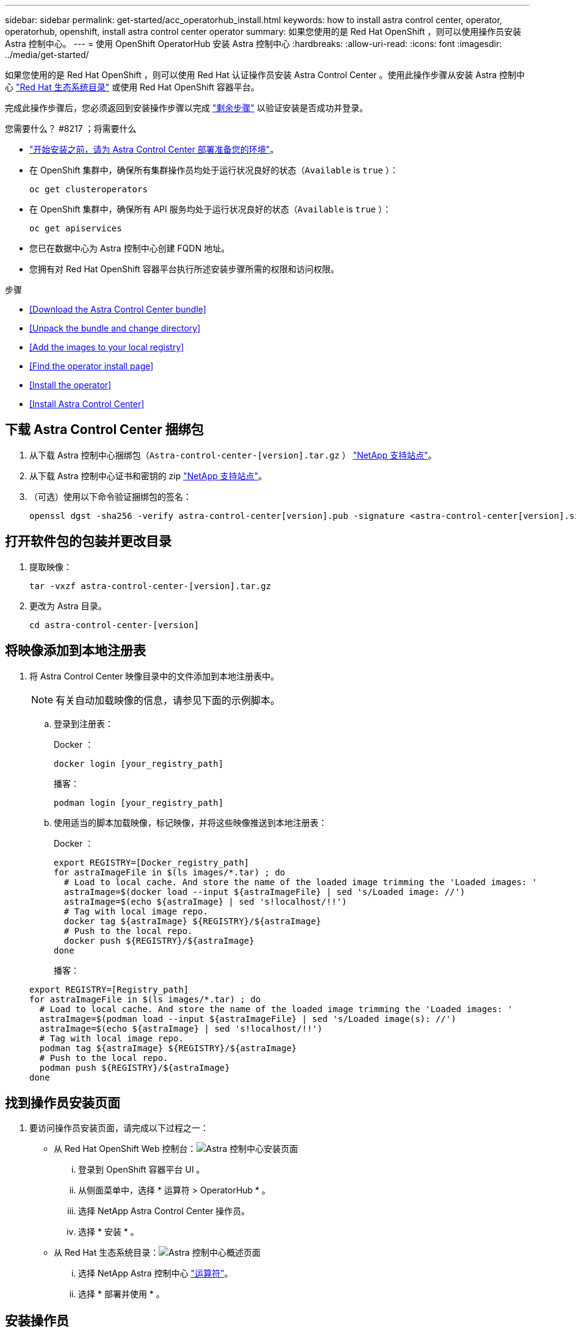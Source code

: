 ---
sidebar: sidebar 
permalink: get-started/acc_operatorhub_install.html 
keywords: how to install astra control center, operator, operatorhub, openshift, install astra control center operator 
summary: 如果您使用的是 Red Hat OpenShift ，则可以使用操作员安装 Astra 控制中心。 
---
= 使用 OpenShift OperatorHub 安装 Astra 控制中心
:hardbreaks:
:allow-uri-read: 
:icons: font
:imagesdir: ../media/get-started/


如果您使用的是 Red Hat OpenShift ，则可以使用 Red Hat 认证操作员安装 Astra Control Center 。使用此操作步骤从安装 Astra 控制中心 https://catalog.redhat.com/software/operators/explore["Red Hat 生态系统目录"^] 或使用 Red Hat OpenShift 容器平台。

完成此操作步骤后，您必须返回到安装操作步骤以完成 link:../get-started/install_acc.html#verify-system-status["剩余步骤"] 以验证安装是否成功并登录。

.您需要什么？ #8217 ；将需要什么
* link:requirements.html["开始安装之前，请为 Astra Control Center 部署准备您的环境"]。
* 在 OpenShift 集群中，确保所有集群操作员均处于运行状况良好的状态（`Available` is `true` ）：
+
[listing]
----
oc get clusteroperators
----
* 在 OpenShift 集群中，确保所有 API 服务均处于运行状况良好的状态（`Available` is `true` ）：
+
[listing]
----
oc get apiservices
----
* 您已在数据中心为 Astra 控制中心创建 FQDN 地址。
* 您拥有对 Red Hat OpenShift 容器平台执行所述安装步骤所需的权限和访问权限。


.步骤
* <<Download the Astra Control Center bundle>>
* <<Unpack the bundle and change directory>>
* <<Add the images to your local registry>>
* <<Find the operator install page>>
* <<Install the operator>>
* <<Install Astra Control Center>>




== 下载 Astra Control Center 捆绑包

. 从下载 Astra 控制中心捆绑包（`Astra-control-center-[version].tar.gz` ） https://mysupport.netapp.com/site/products/all/details/astra-control-center/downloads-tab["NetApp 支持站点"^]。
. 从下载 Astra 控制中心证书和密钥的 zip https://mysupport.netapp.com/site/products/all/details/astra-control-center/downloads-tab["NetApp 支持站点"^]。
. （可选）使用以下命令验证捆绑包的签名：
+
[listing]
----
openssl dgst -sha256 -verify astra-control-center[version].pub -signature <astra-control-center[version].sig astra-control-center[version].tar.gz
----




== 打开软件包的包装并更改目录

. 提取映像：
+
[listing]
----
tar -vxzf astra-control-center-[version].tar.gz
----
. 更改为 Astra 目录。
+
[listing]
----
cd astra-control-center-[version]
----




== 将映像添加到本地注册表

. 将 Astra Control Center 映像目录中的文件添加到本地注册表中。
+

NOTE: 有关自动加载映像的信息，请参见下面的示例脚本。

+
.. 登录到注册表：
+
Docker ：

+
[listing]
----
docker login [your_registry_path]
----
+
播客：

+
[listing]
----
podman login [your_registry_path]
----
.. 使用适当的脚本加载映像，标记映像，并将这些映像推送到本地注册表：
+
Docker ：

+
[listing]
----
export REGISTRY=[Docker_registry_path]
for astraImageFile in $(ls images/*.tar) ; do
  # Load to local cache. And store the name of the loaded image trimming the 'Loaded images: '
  astraImage=$(docker load --input ${astraImageFile} | sed 's/Loaded image: //')
  astraImage=$(echo ${astraImage} | sed 's!localhost/!!')
  # Tag with local image repo.
  docker tag ${astraImage} ${REGISTRY}/${astraImage}
  # Push to the local repo.
  docker push ${REGISTRY}/${astraImage}
done
----
+
播客：

+
[listing]
----
export REGISTRY=[Registry_path]
for astraImageFile in $(ls images/*.tar) ; do
  # Load to local cache. And store the name of the loaded image trimming the 'Loaded images: '
  astraImage=$(podman load --input ${astraImageFile} | sed 's/Loaded image(s): //')
  astraImage=$(echo ${astraImage} | sed 's!localhost/!!')
  # Tag with local image repo.
  podman tag ${astraImage} ${REGISTRY}/${astraImage}
  # Push to the local repo.
  podman push ${REGISTRY}/${astraImage}
done
----






== 找到操作员安装页面

. 要访问操作员安装页面，请完成以下过程之一：
+
** 从 Red Hat OpenShift Web 控制台：image:openshift_operatorhub.png["Astra 控制中心安装页面"]
+
... 登录到 OpenShift 容器平台 UI 。
... 从侧面菜单中，选择 * 运算符 > OperatorHub * 。
... 选择 NetApp Astra Control Center 操作员。
... 选择 * 安装 * 。


** 从 Red Hat 生态系统目录：image:red_hat_catalog.png["Astra 控制中心概述页面"]
+
... 选择 NetApp Astra 控制中心 https://catalog.redhat.com/software/operators/detail/611fd22aaf489b8bb1d0f274["运算符"]。
... 选择 * 部署并使用 * 。








== 安装操作员

. 完成 * 安装操作员 * 页面并安装操作员：
+

NOTE: 操作员将在所有集群命名空间中可用。

+
.. 选择运算符命名空间或 `netapp-ac-operator` namespace will be created automatically as part of the operator install.
.. 选择手动或自动批准策略。
+

NOTE: 建议手动批准。每个集群只能运行一个操作员实例。

.. 选择 * 安装 * 。
+

NOTE: 如果您选择了手动批准策略，系统将提示您批准此操作员的手动安装计划。



. 从控制台中，转到 OperatorHub 菜单并确认操作员已成功安装。




== 安装 Astra 控制中心

. 在 Astra 控制中心操作员的详细信息视图的控制台中，在提供的 API 部分中选择 `Create instance` 。
. 填写 `Create AstraControlCenter` Form 字段：
+
.. 保留或调整 Astra 控制中心名称。
.. （可选）启用或禁用自动支持。建议保留自动支持功能。
.. 输入 Astra 控制中心地址。请勿在此地址中输入 `http ： //` 或 `https ： //` 。
.. 输入 Astra 控制中心版本；例如 21.12.60 。
.. 输入帐户名称，电子邮件地址和管理员姓氏。
.. 保留默认卷回收策略。
.. 在 * 映像注册表 * 中，输入本地容器映像注册表路径。请勿在此地址中输入 `http ： //` 或 `https ： //` 。
.. 如果您使用的注册表需要身份验证，请输入密钥。
.. 输入管理员的名字。
.. 配置资源扩展。
.. 保留默认存储类。
.. 定义 CRD 处理首选项。


. 选择 `Create` 。




== 下一步行动

验证是否已成功安装 Astra 控制中心并完成 link:../get-started/install_acc.html#verify-system-status["剩余步骤"] 登录。此外，您还可以通过执行来完成部署 link:setup_overview.html["设置任务"]。
